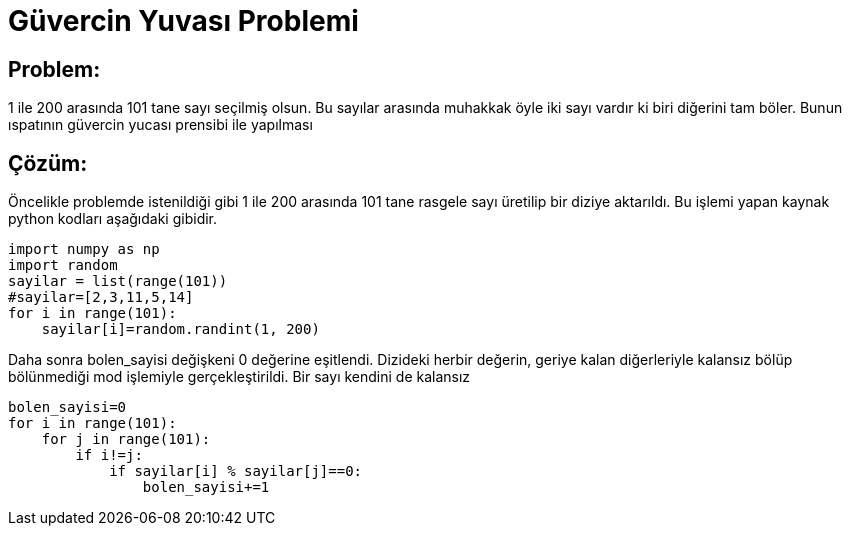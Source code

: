 = Güvercin Yuvası Problemi

== Problem:

1 ile 200 arasında 101 tane sayı seçilmiş olsun. Bu sayılar arasında muhakkak öyle iki sayı vardır ki biri diğerini tam böler. Bunun ıspatının güvercin yucası prensibi ile yapılması


== Çözüm:

Öncelikle problemde istenildiği gibi 1 ile 200 arasında 101 tane rasgele sayı üretilip bir diziye aktarıldı. Bu işlemi yapan kaynak python kodları aşağıdaki gibidir.

[source,pyt]
----
import numpy as np
import random
sayilar = list(range(101))
#sayilar=[2,3,11,5,14]
for i in range(101):
    sayilar[i]=random.randint(1, 200)
----
 
Daha sonra bolen_sayisi değişkeni 0 değerine eşitlendi. Dizideki herbir değerin, geriye kalan diğerleriyle kalansız bölüp bölünmediği mod işlemiyle gerçekleştirildi. Bir sayı kendini de kalansız 

[source,py]
----
bolen_sayisi=0
for i in range(101):
    for j in range(101):
        if i!=j:
            if sayilar[i] % sayilar[j]==0:
                bolen_sayisi+=1
----
